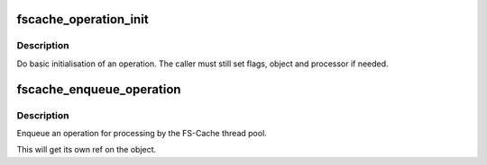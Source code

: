 .. -*- coding: utf-8; mode: rst -*-
.. src-file: fs/fscache/operation.c

.. _`fscache_operation_init`:

fscache_operation_init
======================

.. c:function:: void fscache_operation_init(struct fscache_operation *op, fscache_operation_processor_t processor, fscache_operation_cancel_t cancel, fscache_operation_release_t release)

    Do basic initialisation of an operation

    :param struct fscache_operation \*op:
        The operation to initialise

    :param fscache_operation_processor_t processor:
        *undescribed*

    :param fscache_operation_cancel_t cancel:
        *undescribed*

    :param fscache_operation_release_t release:
        The release function to assign

.. _`fscache_operation_init.description`:

Description
-----------

Do basic initialisation of an operation.  The caller must still set flags,
object and processor if needed.

.. _`fscache_enqueue_operation`:

fscache_enqueue_operation
=========================

.. c:function:: void fscache_enqueue_operation(struct fscache_operation *op)

    Enqueue an operation for processing

    :param struct fscache_operation \*op:
        The operation to enqueue

.. _`fscache_enqueue_operation.description`:

Description
-----------

Enqueue an operation for processing by the FS-Cache thread pool.

This will get its own ref on the object.

.. This file was automatic generated / don't edit.

